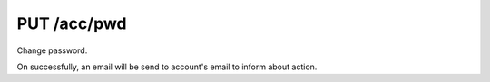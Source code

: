 PUT /acc/pwd
============

Change password.

On successfully, an email will be send to account's email to inform about
action.

.. text-msg::

    PUT /acc/pwd
    Authorization: <bearer-token>
    Content-Type: application/json

    .. text-msg-div::

    .. jsondump:: clink.model.acc.put_pwd

    .. text-msg-div::

    HTTP/1.1 204 No Content
